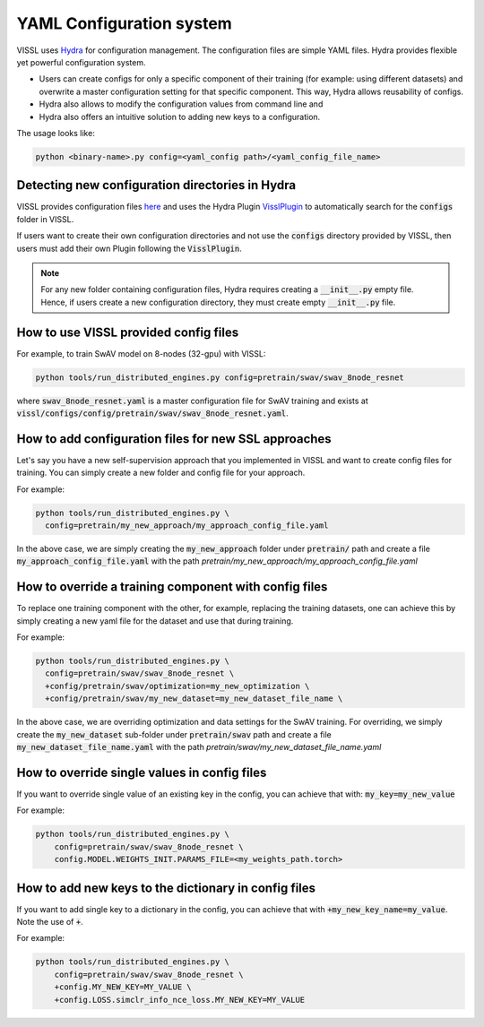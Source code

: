 YAML Configuration system
=========================


VISSL uses `Hydra <https://github.com/facebookresearch/hydra>`_ for configuration management. The configuration files are simple YAML files.
Hydra provides flexible yet powerful configuration system.

- Users can create configs for only a specific component of their training (for example: using different datasets) and overwrite a master configuration setting for that specific component. This way, Hydra allows reusability of configs.
- Hydra also allows to modify the configuration values from command line and
- Hydra also offers an intuitive solution to adding new keys to a configuration.

The usage looks like:

.. code-block:: bash

    python <binary-name>.py config=<yaml_config path>/<yaml_config_file_name>


Detecting new configuration directories in Hydra
------------------------------------------------------

VISSL provides configuration files `here <https://github.com/facebookresearch/vissl/tree/master/configs>`_ and uses the Hydra Plugin `VisslPlugin <https://github.com/facebookresearch/vissl/blob/master/hydra_plugins/vissl_plugin/vissl_plugin.py>`_
to automatically search for the :code:`configs` folder in VISSL.

If users want to create their own configuration directories and not use the :code:`configs` directory provided by VISSL, then users must
add their own Plugin following the :code:`VisslPlugin`.

.. note::

    For any new folder containing configuration files, Hydra requires creating a :code:`__init__.py` empty file. Hence, if users
    create a new configuration directory, they must create empty :code:`__init__.py` file.


How to use VISSL provided config files
----------------------------------------

For example, to train SwAV model on 8-nodes (32-gpu) with VISSL:

.. code-block:: bash

    python tools/run_distributed_engines.py config=pretrain/swav/swav_8node_resnet

where :code:`swav_8node_resnet.yaml` is a master configuration file for SwAV training and exists at :code:`vissl/configs/config/pretrain/swav/swav_8node_resnet.yaml`.


How to add configuration files for new SSL approaches
-------------------------------------------------------

Let's say you have a new self-supervision approach that you implemented in VISSL and want to create config files for training. You can simply create a new folder and config file for your approach.

For example:

.. code-block:: bash

    python tools/run_distributed_engines.py \
      config=pretrain/my_new_approach/my_approach_config_file.yaml

In the above case, we are simply
creating the :code:`my_new_approach` folder under :code:`pretrain/` path and create a file :code:`my_approach_config_file.yaml` with the path `pretrain/my_new_approach/my_approach_config_file.yaml`


How to override a training component with config files
---------------------------------------------------------

To replace one training component with the other, for example, replacing the training datasets, one can achieve this by simply
creating a new yaml file for the dataset and use that during training.

For example:

.. code-block:: bash

    python tools/run_distributed_engines.py \
      config=pretrain/swav/swav_8node_resnet \
      +config/pretrain/swav/optimization=my_new_optimization \
      +config/pretrain/swav/my_new_dataset=my_new_dataset_file_name \

In the above case, we are overriding optimization and data settings for the SwAV training. For overriding, we simply
create the :code:`my_new_dataset` sub-folder under :code:`pretrain/swav` path and create a file :code:`my_new_dataset_file_name.yaml` with the path `pretrain/swav/my_new_dataset_file_name.yaml`


How to override single values in config files
-----------------------------------------------

If you want to override single value of an existing key in the config, you can achieve that with: :code:`my_key=my_new_value`

For example:

.. code-block:: bash

    python tools/run_distributed_engines.py \
        config=pretrain/swav/swav_8node_resnet \
        config.MODEL.WEIGHTS_INIT.PARAMS_FILE=<my_weights_path.torch>


How to add new keys to the dictionary in config files
------------------------------------------------------

If you want to add single key to a dictionary in the config, you can achieve that with :code:`+my_new_key_name=my_value`. Note the use of :code:`+`.

For example:

.. code-block:: bash

    python tools/run_distributed_engines.py \
        config=pretrain/swav/swav_8node_resnet \
        +config.MY_NEW_KEY=MY_VALUE \
        +config.LOSS.simclr_info_nce_loss.MY_NEW_KEY=MY_VALUE
